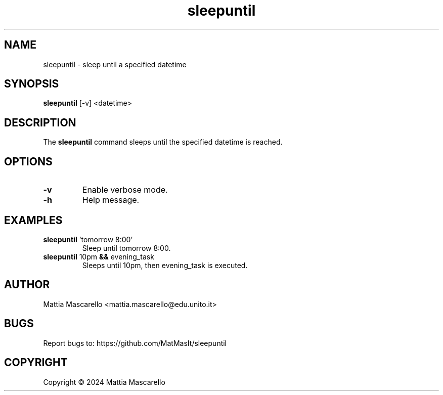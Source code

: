 .TH sleepuntil 1 "May 2024" "1.0" "sleepuntil man page"
.SH NAME
sleepuntil \- sleep until a specified datetime
.SH SYNOPSIS
.B sleepuntil
[\-v] <datetime>
.SH DESCRIPTION
The
.B sleepuntil
command sleeps until the specified datetime is reached.
.SH OPTIONS
.TP
.BR \-v
Enable verbose mode.
.TP
.BR \-h
Help message.
.SH EXAMPLES
.TP
.BR sleepuntil " 'tomorrow 8:00'"
Sleep until tomorrow 8:00.
.TP
.BR sleepuntil " 10pm " && " evening_task"
Sleeps until 10pm, then evening_task is executed.
.SH AUTHOR
Mattia Mascarello <mattia.mascarello@edu.unito.it>
.SH BUGS
Report bugs to: https://github.com/MatMasIt/sleepuntil
.SH COPYRIGHT
Copyright \(co 2024 Mattia Mascarello